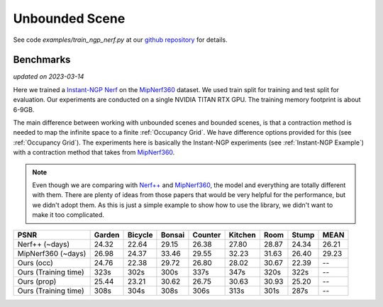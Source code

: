 Unbounded Scene
====================

See code `examples/train_ngp_nerf.py` at our `github repository`_ for details.

Benchmarks
------------
*updated on 2023-03-14*

Here we trained a `Instant-NGP Nerf`_  on the `MipNerf360`_ dataset. We used train 
split for training and test split for evaluation. Our experiments are conducted on a 
single NVIDIA TITAN RTX GPU. The training memory footprint is about 6-9GB.

The main difference between working with unbounded scenes and bounded scenes, is that
a contraction method is needed to map the infinite space to a finite :ref:`Occupancy Grid`.
We have difference options provided for this (see :ref:`Occupancy Grid`). The experiments
here is basically the Instant-NGP experiments (see :ref:`Instant-NGP Example`) with a contraction method
that takes from `MipNerf360`_.

.. note:: 
    Even though we are comparing with `Nerf++`_ and `MipNerf360`_, the model and everything are
    totally different with them. There are plenty of ideas from those papers that would be very
    helpful for the performance, but we didn't adopt them. As this is just a simple example to 
    show how to use the library, we didn't want to make it too complicated.


+----------------------+-------+-------+-------+-------+-------+-------+-------+-------+
| PSNR                 |Garden |Bicycle|Bonsai |Counter|Kitchen| Room  | Stump | MEAN  |
|                      |       |       |       |       |       |       |       |       |
+======================+=======+=======+=======+=======+=======+=======+=======+=======+
| Nerf++ (~days)       | 24.32 | 22.64 | 29.15 | 26.38 | 27.80 | 28.87 | 24.34 | 26.21 |
+----------------------+-------+-------+-------+-------+-------+-------+-------+-------+
| MipNerf360 (~days)   | 26.98 | 24.37 | 33.46 | 29.55 | 32.23 | 31.63 | 26.40 | 29.23 |
+----------------------+-------+-------+-------+-------+-------+-------+-------+-------+
| Ours (occ)           | 24.76 | 22.38 | 29.72 | 26.80 | 28.02 | 30.67 | 22.39 | --    |
+----------------------+-------+-------+-------+-------+-------+-------+-------+-------+
| Ours (Training time) | 323s  | 302s  | 300s  | 337s  | 347s  | 320s  | 322s  | --    |
+----------------------+-------+-------+-------+-------+-------+-------+-------+-------+
| Ours (prop)          | 25.44 | 23.21 | 30.62 | 26.75 | 30.63 | 30.93 | 25.20 | --    |
+----------------------+-------+-------+-------+-------+-------+-------+-------+-------+
| Ours (Training time) | 308s  | 304s  | 308s  | 306s  | 313s  | 301s  | 287s  | --    |
+----------------------+-------+-------+-------+-------+-------+-------+-------+-------+

.. _`Instant-NGP Nerf`: https://arxiv.org/abs/2201.05989
.. _`MipNerf360`: https://arxiv.org/abs/2111.12077
.. _`Nerf++`: https://arxiv.org/abs/2010.07492
.. _`github repository`: https://github.com/KAIR-BAIR/nerfacc/tree/76c0f9817da4c9c8b5ccf827eb069ee2ce854b75

